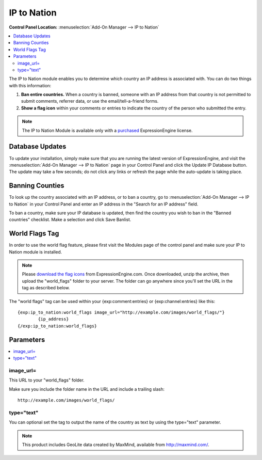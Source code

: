 IP to Nation
============

.. rst-class:: cp-path

**Control Panel Location:** :menuselection:`Add-On Manager --> IP to Nation`

.. contents::
   :local:
   :depth: 2

The IP to Nation module enables you to determine which country an IP
address is associated with. You can do two things with this information:

#. **Ban entire countries.** When a country is banned, someone with an
   IP address from that country is not permitted to submit comments,
   referrer data, or use the email/tell-a-friend forms.
#. **Show a flag icon** |image0| within your comments or entries to
   indicate the country of the person who submitted the entry.

.. note:: The IP to Nation Module is available only with a
   `purchased <https://store.ellislab.com/>`_ ExpressionEngine license.

Database Updates
----------------

To update your installation, simply make sure that you are running the
latest version of ExpressionEngine, and visit the :menuselection:`Add-On Manager --> IP to Nation` page in your Control Panel and click the Update IP Database button. The update
may take a few seconds; do not click any links or refresh the page while
the auto-update is taking place.

Banning Counties
----------------

To look up the country associated with an IP address, or to ban a
country, go to :menuselection:`Add-On Manager --> IP to Nation` in your Control
Panel and enter an IP address in the "Search for an IP address" field.

To ban a country, make sure your IP database is updated, then find the country you wish to ban in the "Banned countries" checklist. Make a selection and click Save Banlist.

World Flags Tag
---------------

In order to use the world flag feature, please first visit the Modules
page of the control panel and make sure your IP to Nation module is
installed.

.. note:: Please `download the flag
   icons <https://ellislab.com/asset/file/world_flags.zip>`_ from
   ExpressionEngine.com. Once downloaded, unzip the archive, then upload
   the "world\_flags" folder to your server. The folder can go anywhere
   since you'll set the URL in the tag as described below.

The "world flags" tag can be used within your {exp:comment:entries} or
{exp:channel:entries} like this::

	{exp:ip_to_nation:world_flags image_url="http://example.com/images/world_flags/"}
		{ip_address}
	{/exp:ip_to_nation:world_flags}

Parameters
----------

.. contents::
   :local:

image\_url=
~~~~~~~~~~~

This URL to your "world\_flags" folder.

Make sure you include the folder name in the URL and include a trailing
slash::

	http://example.com/images/world_flags/

type="text"
~~~~~~~~~~~

You can optional set the tag to output the name of the country as text
by using the type="text" parameter.

.. |image0| image:: flag_us.gif

.. note:: This product includes GeoLite data created by MaxMind,
  available from `http://maxmind.com/ <http://maxmind.com/>`_.

